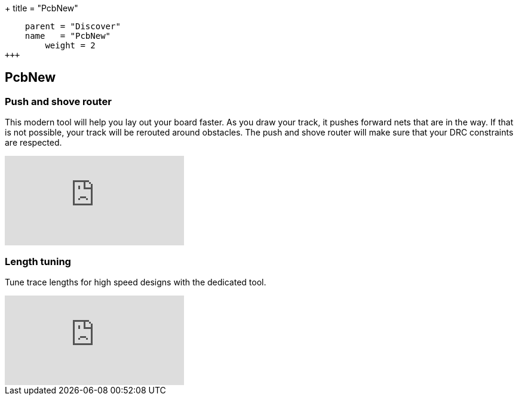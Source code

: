+++
title = "PcbNew"
[menu.main]
    parent = "Discover"
    name   = "PcbNew"
	weight = 2
+++


== PcbNew

=== Push and shove router

This modern tool will help you lay out your board faster. As you draw 
your track, it pushes forward nets that are in the way. If that is not 
possible, your track will be rerouted around obstacles. The push and shove 
router will make sure that your DRC constraints are respected.

video::CCG4daPvuVI[youtube,role="embed-responsive embed-responsive-16by9"]

=== Length tuning

Tune trace lengths for high speed designs with the dedicated tool.

video::chejn7dqpfQ[youtube,role="embed-responsive embed-responsive-16by9"]